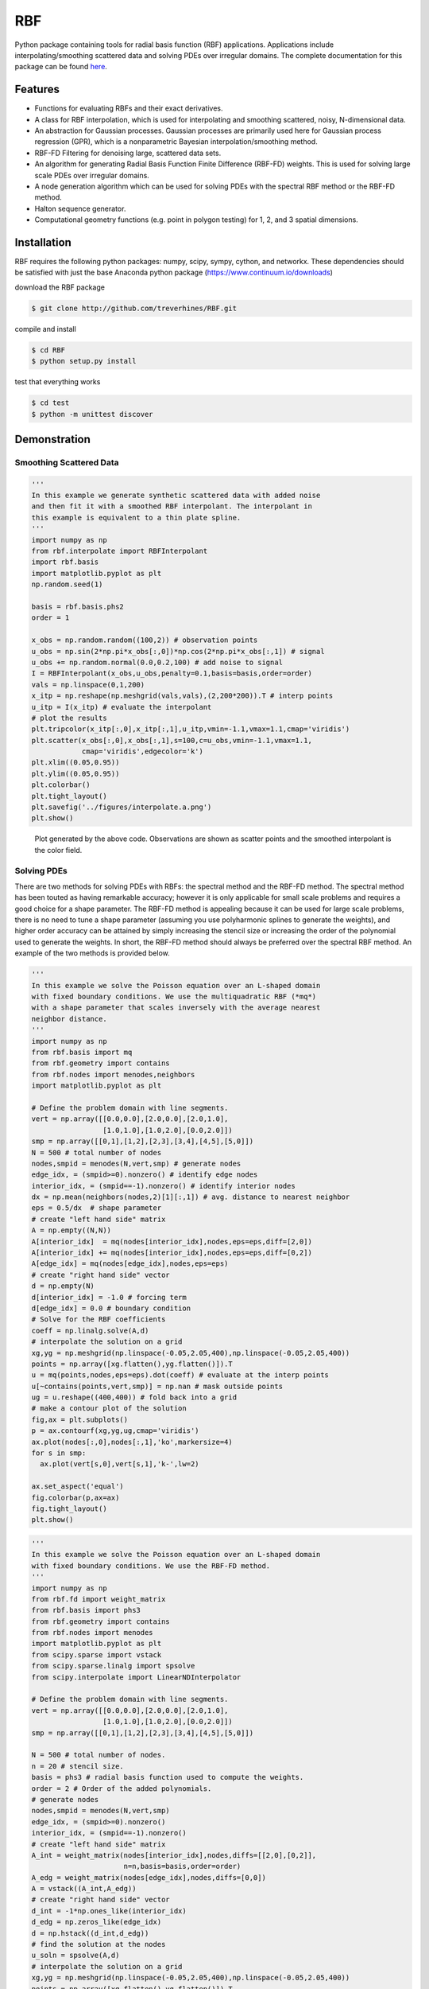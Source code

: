RBF
+++
Python package containing tools for radial basis function (RBF) 
applications.  Applications include interpolating/smoothing scattered 
data and solving PDEs over irregular domains.  The complete 
documentation for this package can be found `here 
<http://rbf.readthedocs.io>`_.

Features
========
* Functions for evaluating RBFs and their exact derivatives.
* A class for RBF interpolation, which is used for interpolating and
  smoothing scattered, noisy, N-dimensional data.
* An abstraction for Gaussian processes. Gaussian processes are
  primarily used here for Gaussian process regression (GPR), which is
  a nonparametric Bayesian interpolation/smoothing method.
* RBF-FD Filtering for denoising large, scattered data sets.
* An algorithm for generating Radial Basis Function Finite Difference
  (RBF-FD) weights. This is used for solving large scale PDEs over
  irregular domains.
* A node generation algorithm which can be used for solving PDEs with 
  the spectral RBF method or the RBF-FD method.
* Halton sequence generator.
* Computational geometry functions (e.g. point in polygon testing) for
  1, 2, and 3 spatial dimensions.

Installation
============
RBF requires the following python packages: numpy, scipy, sympy,
cython, and networkx.  These dependencies should be satisfied with
just the base Anaconda python package (https://www.continuum.io/downloads)

download the RBF package

.. code-block:: bash

  $ git clone http://github.com/treverhines/RBF.git

compile and install

.. code-block:: bash

  $ cd RBF
  $ python setup.py install

test that everything works

.. code-block:: bash

  $ cd test
  $ python -m unittest discover

Demonstration
=============
Smoothing Scattered Data
------------------------
.. code-block:: python
  
  ''' 
  In this example we generate synthetic scattered data with added noise
  and then fit it with a smoothed RBF interpolant. The interpolant in
  this example is equivalent to a thin plate spline.
  '''
  import numpy as np
  from rbf.interpolate import RBFInterpolant
  import rbf.basis
  import matplotlib.pyplot as plt
  np.random.seed(1)
  
  basis = rbf.basis.phs2
  order = 1  

  x_obs = np.random.random((100,2)) # observation points
  u_obs = np.sin(2*np.pi*x_obs[:,0])*np.cos(2*np.pi*x_obs[:,1]) # signal
  u_obs += np.random.normal(0.0,0.2,100) # add noise to signal
  I = RBFInterpolant(x_obs,u_obs,penalty=0.1,basis=basis,order=order)
  vals = np.linspace(0,1,200)
  x_itp = np.reshape(np.meshgrid(vals,vals),(2,200*200)).T # interp points
  u_itp = I(x_itp) # evaluate the interpolant
  # plot the results
  plt.tripcolor(x_itp[:,0],x_itp[:,1],u_itp,vmin=-1.1,vmax=1.1,cmap='viridis')
  plt.scatter(x_obs[:,0],x_obs[:,1],s=100,c=u_obs,vmin=-1.1,vmax=1.1,
              cmap='viridis',edgecolor='k')
  plt.xlim((0.05,0.95))
  plt.ylim((0.05,0.95))
  plt.colorbar()
  plt.tight_layout()
  plt.savefig('../figures/interpolate.a.png')
  plt.show()
  
.. figure:: docs/figures/interpolate.a.png

  Plot generated by the above code. Observations are shown as 
  scatter points and the smoothed interpolant is the color field.

Solving PDEs
------------
There are two methods for solving PDEs with RBFs: the spectral method
and the RBF-FD method. The spectral method has been touted as having
remarkable accuracy; however it is only applicable for small scale
problems and requires a good choice for a shape parameter. The RBF-FD
method is appealing because it can be used for large scale problems,
there is no need to tune a shape parameter (assuming you use
polyharmonic splines to generate the weights), and higher order
accuracy can be attained by simply increasing the stencil size or
increasing the order of the polynomial used to generate the weights.
In short, the RBF-FD method should always be preferred over the
spectral RBF method. An example of the two methods is provided below.

.. code-block:: python

  ''' 
  In this example we solve the Poisson equation over an L-shaped domain 
  with fixed boundary conditions. We use the multiquadratic RBF (*mq*) 
  with a shape parameter that scales inversely with the average nearest 
  neighbor distance.
  '''
  import numpy as np
  from rbf.basis import mq
  from rbf.geometry import contains
  from rbf.nodes import menodes,neighbors
  import matplotlib.pyplot as plt

  # Define the problem domain with line segments.
  vert = np.array([[0.0,0.0],[2.0,0.0],[2.0,1.0],
                   [1.0,1.0],[1.0,2.0],[0.0,2.0]])
  smp = np.array([[0,1],[1,2],[2,3],[3,4],[4,5],[5,0]])
  N = 500 # total number of nodes
  nodes,smpid = menodes(N,vert,smp) # generate nodes
  edge_idx, = (smpid>=0).nonzero() # identify edge nodes
  interior_idx, = (smpid==-1).nonzero() # identify interior nodes
  dx = np.mean(neighbors(nodes,2)[1][:,1]) # avg. distance to nearest neighbor
  eps = 0.5/dx  # shape parameter
  # create "left hand side" matrix
  A = np.empty((N,N))
  A[interior_idx]  = mq(nodes[interior_idx],nodes,eps=eps,diff=[2,0])
  A[interior_idx] += mq(nodes[interior_idx],nodes,eps=eps,diff=[0,2])
  A[edge_idx] = mq(nodes[edge_idx],nodes,eps=eps)
  # create "right hand side" vector
  d = np.empty(N)
  d[interior_idx] = -1.0 # forcing term
  d[edge_idx] = 0.0 # boundary condition
  # Solve for the RBF coefficients
  coeff = np.linalg.solve(A,d)
  # interpolate the solution on a grid
  xg,yg = np.meshgrid(np.linspace(-0.05,2.05,400),np.linspace(-0.05,2.05,400))
  points = np.array([xg.flatten(),yg.flatten()]).T
  u = mq(points,nodes,eps=eps).dot(coeff) # evaluate at the interp points
  u[~contains(points,vert,smp)] = np.nan # mask outside points
  ug = u.reshape((400,400)) # fold back into a grid
  # make a contour plot of the solution
  fig,ax = plt.subplots()
  p = ax.contourf(xg,yg,ug,cmap='viridis')
  ax.plot(nodes[:,0],nodes[:,1],'ko',markersize=4)
  for s in smp:
    ax.plot(vert[s,0],vert[s,1],'k-',lw=2)
  
  ax.set_aspect('equal')
  fig.colorbar(p,ax=ax)
  fig.tight_layout()
  plt.show()

.. figure:: docs/figures/basis.a.png

.. code-block:: python

  ''' 
  In this example we solve the Poisson equation over an L-shaped domain
  with fixed boundary conditions. We use the RBF-FD method. 
  '''
  import numpy as np
  from rbf.fd import weight_matrix
  from rbf.basis import phs3
  from rbf.geometry import contains
  from rbf.nodes import menodes
  import matplotlib.pyplot as plt
  from scipy.sparse import vstack
  from scipy.sparse.linalg import spsolve
  from scipy.interpolate import LinearNDInterpolator
  
  # Define the problem domain with line segments.
  vert = np.array([[0.0,0.0],[2.0,0.0],[2.0,1.0],
                   [1.0,1.0],[1.0,2.0],[0.0,2.0]])
  smp = np.array([[0,1],[1,2],[2,3],[3,4],[4,5],[5,0]])
  
  N = 500 # total number of nodes.
  n = 20 # stencil size.
  basis = phs3 # radial basis function used to compute the weights. 
  order = 2 # Order of the added polynomials. 
  # generate nodes
  nodes,smpid = menodes(N,vert,smp)
  edge_idx, = (smpid>=0).nonzero()
  interior_idx, = (smpid==-1).nonzero()
  # create "left hand side" matrix
  A_int = weight_matrix(nodes[interior_idx],nodes,diffs=[[2,0],[0,2]],
                        n=n,basis=basis,order=order)
  A_edg = weight_matrix(nodes[edge_idx],nodes,diffs=[0,0])
  A = vstack((A_int,A_edg))
  # create "right hand side" vector
  d_int = -1*np.ones_like(interior_idx)
  d_edg = np.zeros_like(edge_idx)
  d = np.hstack((d_int,d_edg))
  # find the solution at the nodes
  u_soln = spsolve(A,d)
  # interpolate the solution on a grid
  xg,yg = np.meshgrid(np.linspace(-0.05,2.05,400),np.linspace(-0.05,2.05,400))
  points = np.array([xg.flatten(),yg.flatten()]).T
  u_itp = LinearNDInterpolator(nodes,u_soln)(points)
  # mask points outside of the domain
  u_itp[~contains(points,vert,smp)] = np.nan
  ug = u_itp.reshape((400,400)) # fold back into a grid
  # make a contour plot of the solution
  fig,ax = plt.subplots()
  p = ax.contourf(xg,yg,ug,cmap='viridis')
  ax.plot(nodes[:,0],nodes[:,1],'ko',markersize=4)
  for s in smp:
    ax.plot(vert[s,0],vert[s,1],'k-',lw=2)
  
  ax.set_aspect('equal')
  fig.colorbar(p,ax=ax)
  fig.tight_layout()
  plt.show()
  
.. figure:: docs/figures/fd.i.png
